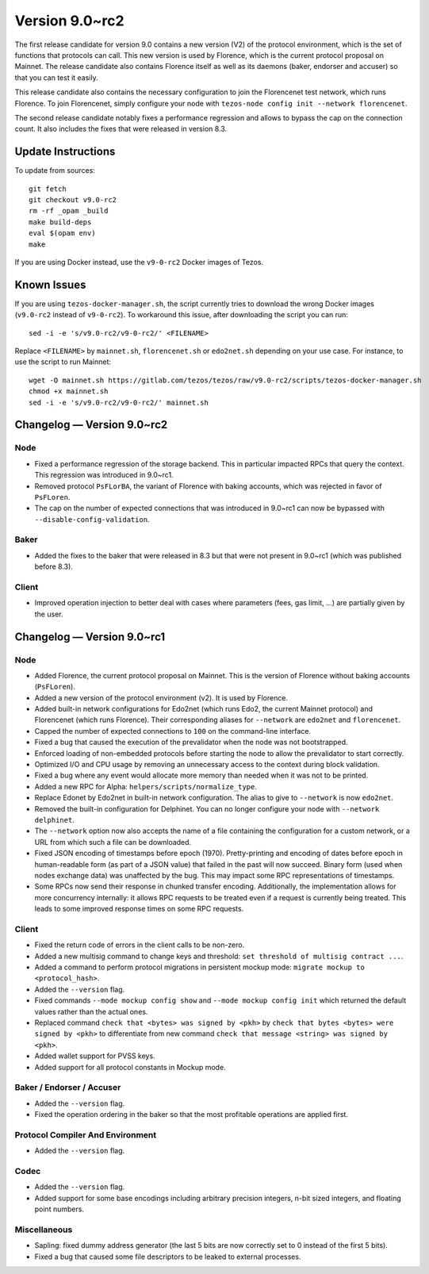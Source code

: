 .. _version-9:

Version 9.0~rc2
===============

The first release candidate for version 9.0 contains a new version
(V2) of the protocol environment, which is the set of functions that
protocols can call.  This new version is used by Florence, which is
the current protocol proposal on Mainnet. The release candidate also
contains Florence itself as well as its daemons (baker, endorser and
accuser) so that you can test it easily.

This release candidate also contains the necessary configuration to
join the Florencenet test network, which runs Florence. To join
Florencenet, simply configure your node with ``tezos-node config
init --network florencenet``.

The second release candidate notably fixes a performance regression
and allows to bypass the cap on the connection count. It also
includes the fixes that were released in version 8.3.

Update Instructions
-------------------

To update from sources::

  git fetch
  git checkout v9.0-rc2
  rm -rf _opam _build
  make build-deps
  eval $(opam env)
  make

If you are using Docker instead, use the ``v9-0-rc2`` Docker images of Tezos.

Known Issues
------------

If you are using ``tezos-docker-manager.sh``, the script currently tries
to download the wrong Docker images (``v9.0-rc2`` instead of ``v9-0-rc2``).
To workaround this issue, after downloading the script you can run::

  sed -i -e 's/v9.0-rc2/v9-0-rc2/' <FILENAME>

Replace ``<FILENAME>`` by ``mainnet.sh``, ``florencenet.sh`` or ``edo2net.sh``
depending on your use case. For instance, to use the script to run Mainnet::

  wget -O mainnet.sh https://gitlab.com/tezos/tezos/raw/v9.0-rc2/scripts/tezos-docker-manager.sh
  chmod +x mainnet.sh
  sed -i -e 's/v9.0-rc2/v9-0-rc2/' mainnet.sh

Changelog — Version 9.0~rc2
---------------------------

Node
~~~~

- Fixed a performance regression of the storage backend.
  This in particular impacted RPCs that query the context.
  This regression was introduced in 9.0~rc1.

- Removed protocol ``PsFLorBA``, the variant of Florence with baking accounts,
  which was rejected in favor of ``PsFLoren``.

- The cap on the number of expected connections that was introduced in 9.0~rc1
  can now be bypassed with ``--disable-config-validation``.

Baker
~~~~~

- Added the fixes to the baker that were released in 8.3 but that were not
  present in 9.0~rc1 (which was published before 8.3).

Client
~~~~~~

- Improved operation injection to better deal with cases where
  parameters (fees, gas limit, ...) are partially given by the user.

Changelog — Version 9.0~rc1
---------------------------

Node
~~~~

- Added Florence, the current protocol proposal on Mainnet.
  This is the version of Florence without baking accounts (``PsFLoren``).

- Added a new version of the protocol environment (v2).
  It is used by Florence.

- Added built-in network configurations for Edo2net (which runs Edo2,
  the current Mainnet protocol) and Florencenet (which runs Florence).
  Their corresponding aliases for ``--network`` are ``edo2net`` and ``florencenet``.

- Capped the number of expected connections to ``100`` on the command-line
  interface.

- Fixed a bug that caused the execution of the prevalidator when the node was not
  bootstrapped.

- Enforced loading of non-embedded protocols before starting the node
  to allow the prevalidator to start correctly.

- Optimized I/O and CPU usage by removing an unnecessary access to the
  context during block validation.

- Fixed a bug where any event would allocate more memory than needed
  when it was not to be printed.

- Added a new RPC for Alpha: ``helpers/scripts/normalize_type``.

- Replace Edonet by Edo2net in built-in network configuration.
  The alias to give to ``--network`` is now ``edo2net``.

- Removed the built-in configuration for Delphinet. You can no longer
  configure your node with ``--network delphinet``.

- The ``--network`` option now also accepts the name of a file
  containing the configuration for a custom network,
  or a URL from which such a file can be downloaded.

- Fixed JSON encoding of timestamps before epoch (1970).
  Pretty-printing and encoding of dates before epoch in human-readable form (as part
  of a JSON value) that failed in the past will now succeed. Binary
  form (used when nodes exchange data) was unaffected by the bug. This
  may impact some RPC representations of timestamps.

- Some RPCs now send their response in chunked transfer encoding.
  Additionally, the implementation allows for more concurrency internally: it
  allows RPC requests to be treated even if a request is currently being
  treated. This leads to some improved response times on some RPC requests.

Client
~~~~~~

- Fixed the return code of errors in the client calls to be non-zero.

- Added a new multisig command to change keys and threshold:
  ``set threshold of multisig contract ...``.

- Added a command to perform protocol migrations in persistent mockup mode:
  ``migrate mockup to <protocol_hash>``.

- Added the ``--version`` flag.

- Fixed commands ``--mode mockup config show`` and ``--mode mockup config init``
  which returned the default values rather than the actual ones.

- Replaced command ``check that <bytes> was signed by <pkh>`` by ``check that bytes
  <bytes> were signed by <pkh>`` to differentiate from new command ``check that
  message <string> was signed by <pkh>``.

- Added wallet support for PVSS keys.

- Added support for all protocol constants in Mockup mode.

Baker / Endorser / Accuser
~~~~~~~~~~~~~~~~~~~~~~~~~~

- Added the ``--version`` flag.

- Fixed the operation ordering in the baker so that the most
  profitable operations are applied first.

Protocol Compiler And Environment
~~~~~~~~~~~~~~~~~~~~~~~~~~~~~~~~~

- Added the ``--version`` flag.

Codec
~~~~~

- Added the ``--version`` flag.

- Added support for some base encodings including arbitrary precision integers, n-bit
  sized integers, and floating point numbers.

Miscellaneous
~~~~~~~~~~~~~

- Sapling: fixed dummy address generator (the last 5 bits are now correctly set to 0
  instead of the first 5 bits).

- Fixed a bug that caused some file descriptors to be leaked to external processes.
